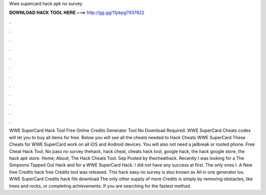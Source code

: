 Wwe supercard hack apk no survey

𝐃𝐎𝐖𝐍𝐋𝐎𝐀𝐃 𝐇𝐀𝐂𝐊 𝐓𝐎𝐎𝐋 𝐇𝐄𝐑𝐄 ===> http://gg.gg/11pbpg?937822

.

.

.

.

.

.

.

.

.

.

.

.

WWE SuperCard Hack Tool Free Online Credits Generator Tool No Download Required. WWE SuperCard Cheats codes will let you to buy all items for free. Below you will see all the cheats needed to Hack Cheats WWE SuperCard These Cheats for WWE SuperCard work on all iOS and Android devices. You will also not need a jailbreak or rooted phone. Free Cheat Hack Tool, No pass no survey thehack, hack cheat, cheats hack tool, google hack, the hack google store, the hack apk store. Home; About; The Hack Cheats Tool. Sep Posted by thecheathack. Recently I was looking for a The Simpsons Tapped Out Hack and for a WWE SuperCard Hack. I did not have any success at first. The only ones I. A New free Credits hack free Credits tool was released. This hack easy no survey is also known as All in one generator ios. WWE SuperCard Credits hack file download The only other supply of more Credits is simply by removing obstacles, like trees and rocks, or completing achievements. If you are searching for the fastest method.